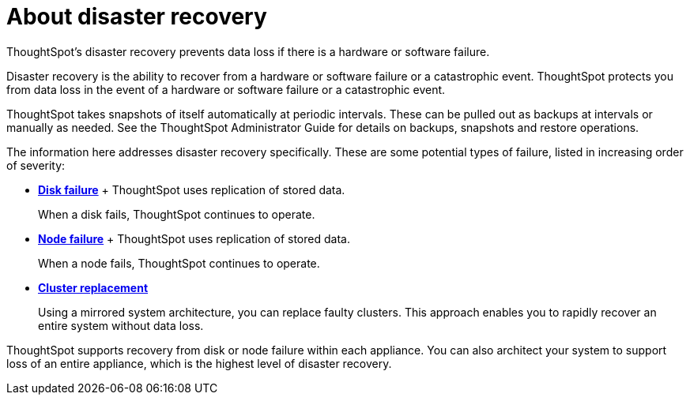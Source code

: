 = About disaster recovery
:last_updated: 08/18/2019

ThoughtSpot's disaster recovery prevents data loss if there is a hardware or software failure.

Disaster recovery is the ability to recover from a hardware or software failure or a catastrophic event.
ThoughtSpot protects you from data loss in the event of a hardware or software failure or a catastrophic event.

ThoughtSpot takes snapshots of itself automatically at periodic intervals.
These can be pulled out as backups at intervals or manually as needed.
See the ThoughtSpot Administrator Guide for details on backups, snapshots and restore operations.

The information here addresses disaster recovery specifically.
These are some potential types of failure, listed in increasing order of severity:

* *xref:disk-failure.adoc[Disk failure]* + ThoughtSpot uses replication of stored data.
+
When a disk fails, ThoughtSpot continues to operate.
* *xref:node-failure.adoc[Node failure]* + ThoughtSpot uses replication of stored data.
+
When a node fails, ThoughtSpot continues to operate.
* *xref:cluster-replacement.adoc[Cluster replacement]*
+
Using a mirrored system architecture, you can replace faulty clusters. This approach enables you to rapidly recover an entire system without data loss.

ThoughtSpot supports recovery from disk or node failure within each appliance.
You can also architect your system to support loss of an entire appliance, which is the highest level of disaster recovery.
